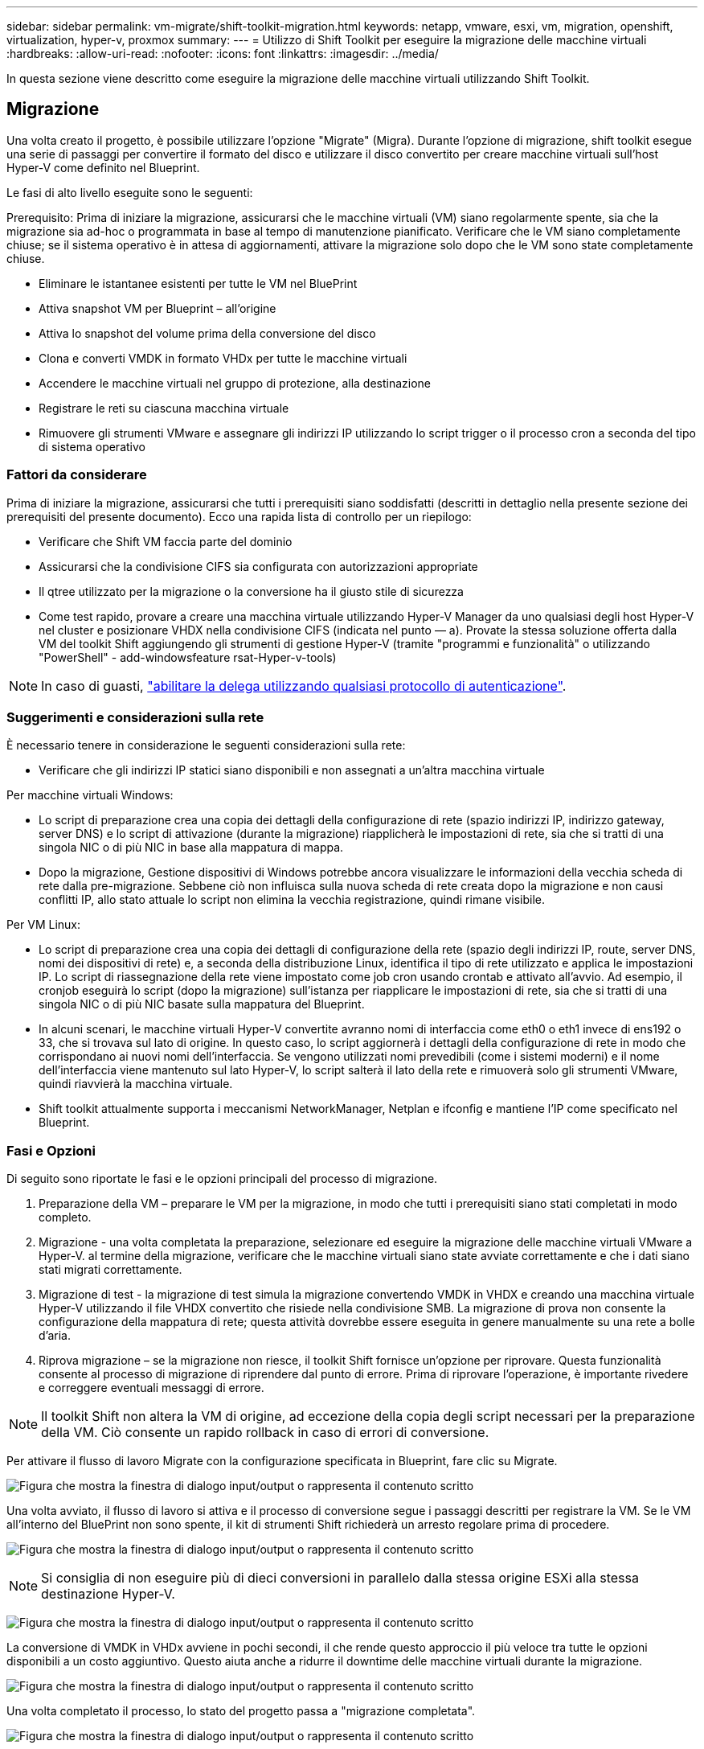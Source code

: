 ---
sidebar: sidebar 
permalink: vm-migrate/shift-toolkit-migration.html 
keywords: netapp, vmware, esxi, vm, migration, openshift, virtualization, hyper-v, proxmox 
summary:  
---
= Utilizzo di Shift Toolkit per eseguire la migrazione delle macchine virtuali
:hardbreaks:
:allow-uri-read: 
:nofooter: 
:icons: font
:linkattrs: 
:imagesdir: ../media/


[role="lead"]
In questa sezione viene descritto come eseguire la migrazione delle macchine virtuali utilizzando Shift Toolkit.



== Migrazione

Una volta creato il progetto, è possibile utilizzare l'opzione "Migrate" (Migra). Durante l'opzione di migrazione, shift toolkit esegue una serie di passaggi per convertire il formato del disco e utilizzare il disco convertito per creare macchine virtuali sull'host Hyper-V come definito nel Blueprint.

Le fasi di alto livello eseguite sono le seguenti:

Prerequisito: Prima di iniziare la migrazione, assicurarsi che le macchine virtuali (VM) siano regolarmente spente, sia che la migrazione sia ad-hoc o programmata in base al tempo di manutenzione pianificato. Verificare che le VM siano completamente chiuse; se il sistema operativo è in attesa di aggiornamenti, attivare la migrazione solo dopo che le VM sono state completamente chiuse.

* Eliminare le istantanee esistenti per tutte le VM nel BluePrint
* Attiva snapshot VM per Blueprint – all'origine
* Attiva lo snapshot del volume prima della conversione del disco
* Clona e converti VMDK in formato VHDx per tutte le macchine virtuali
* Accendere le macchine virtuali nel gruppo di protezione, alla destinazione
* Registrare le reti su ciascuna macchina virtuale
* Rimuovere gli strumenti VMware e assegnare gli indirizzi IP utilizzando lo script trigger o il processo cron a seconda del tipo di sistema operativo




=== Fattori da considerare

Prima di iniziare la migrazione, assicurarsi che tutti i prerequisiti siano soddisfatti (descritti in dettaglio nella presente sezione dei prerequisiti del presente documento). Ecco una rapida lista di controllo per un riepilogo:

* Verificare che Shift VM faccia parte del dominio
* Assicurarsi che la condivisione CIFS sia configurata con autorizzazioni appropriate
* Il qtree utilizzato per la migrazione o la conversione ha il giusto stile di sicurezza
* Come test rapido, provare a creare una macchina virtuale utilizzando Hyper-V Manager da uno qualsiasi degli host Hyper-V nel cluster e posizionare VHDX nella condivisione CIFS (indicata nel punto — a). Provate la stessa soluzione offerta dalla VM del toolkit Shift aggiungendo gli strumenti di gestione Hyper-V (tramite "programmi e funzionalità" o utilizzando "PowerShell" - add-windowsfeature rsat-Hyper-v-tools)



NOTE: In caso di guasti, link:https://learn.microsoft.com/en-us/windows-server/virtualization/hyper-v/manage/remotely-manage-hyper-v-hosts["abilitare la delega utilizzando qualsiasi protocollo di autenticazione"].



=== Suggerimenti e considerazioni sulla rete

È necessario tenere in considerazione le seguenti considerazioni sulla rete:

* Verificare che gli indirizzi IP statici siano disponibili e non assegnati a un'altra macchina virtuale


Per macchine virtuali Windows:

* Lo script di preparazione crea una copia dei dettagli della configurazione di rete (spazio indirizzi IP, indirizzo gateway, server DNS) e lo script di attivazione (durante la migrazione) riapplicherà le impostazioni di rete, sia che si tratti di una singola NIC o di più NIC in base alla mappatura di mappa.
* Dopo la migrazione, Gestione dispositivi di Windows potrebbe ancora visualizzare le informazioni della vecchia scheda di rete dalla pre-migrazione. Sebbene ciò non influisca sulla nuova scheda di rete creata dopo la migrazione e non causi conflitti IP, allo stato attuale lo script non elimina la vecchia registrazione, quindi rimane visibile.


Per VM Linux:

* Lo script di preparazione crea una copia dei dettagli di configurazione della rete (spazio degli indirizzi IP, route, server DNS, nomi dei dispositivi di rete) e, a seconda della distribuzione Linux, identifica il tipo di rete utilizzato e applica le impostazioni IP. Lo script di riassegnazione della rete viene impostato come job cron usando crontab e attivato all'avvio. Ad esempio, il cronjob eseguirà lo script (dopo la migrazione) sull'istanza per riapplicare le impostazioni di rete, sia che si tratti di una singola NIC o di più NIC basate sulla mappatura del Blueprint.
* In alcuni scenari, le macchine virtuali Hyper-V convertite avranno nomi di interfaccia come eth0 o eth1 invece di ens192 o 33, che si trovava sul lato di origine. In questo caso, lo script aggiornerà i dettagli della configurazione di rete in modo che corrispondano ai nuovi nomi dell'interfaccia. Se vengono utilizzati nomi prevedibili (come i sistemi moderni) e il nome dell'interfaccia viene mantenuto sul lato Hyper-V, lo script salterà il lato della rete e rimuoverà solo gli strumenti VMware, quindi riavvierà la macchina virtuale.
* Shift toolkit attualmente supporta i meccanismi NetworkManager, Netplan e ifconfig e mantiene l'IP come specificato nel Blueprint.




=== Fasi e Opzioni

Di seguito sono riportate le fasi e le opzioni principali del processo di migrazione.

. Preparazione della VM – preparare le VM per la migrazione, in modo che tutti i prerequisiti siano stati completati in modo completo.
. Migrazione - una volta completata la preparazione, selezionare ed eseguire la migrazione delle macchine virtuali VMware a Hyper-V. al termine della migrazione, verificare che le macchine virtuali siano state avviate correttamente e che i dati siano stati migrati correttamente.
. Migrazione di test - la migrazione di test simula la migrazione convertendo VMDK in VHDX e creando una macchina virtuale Hyper-V utilizzando il file VHDX convertito che risiede nella condivisione SMB. La migrazione di prova non consente la configurazione della mappatura di rete; questa attività dovrebbe essere eseguita in genere manualmente su una rete a bolle d'aria.
. Riprova migrazione – se la migrazione non riesce, il toolkit Shift fornisce un'opzione per riprovare. Questa funzionalità consente al processo di migrazione di riprendere dal punto di errore. Prima di riprovare l'operazione, è importante rivedere e correggere eventuali messaggi di errore.



NOTE: Il toolkit Shift non altera la VM di origine, ad eccezione della copia degli script necessari per la preparazione della VM. Ciò consente un rapido rollback in caso di errori di conversione.

Per attivare il flusso di lavoro Migrate con la configurazione specificata in Blueprint, fare clic su Migrate.

image:shift-toolkit-image50.png["Figura che mostra la finestra di dialogo input/output o rappresenta il contenuto scritto"]

Una volta avviato, il flusso di lavoro si attiva e il processo di conversione segue i passaggi descritti per registrare la VM. Se le VM all'interno del BluePrint non sono spente, il kit di strumenti Shift richiederà un arresto regolare prima di procedere.

image:shift-toolkit-image51.png["Figura che mostra la finestra di dialogo input/output o rappresenta il contenuto scritto"]


NOTE: Si consiglia di non eseguire più di dieci conversioni in parallelo dalla stessa origine ESXi alla stessa destinazione Hyper-V.

image:shift-toolkit-image52.png["Figura che mostra la finestra di dialogo input/output o rappresenta il contenuto scritto"]

La conversione di VMDK in VHDx avviene in pochi secondi, il che rende questo approccio il più veloce tra tutte le opzioni disponibili a un costo aggiuntivo. Questo aiuta anche a ridurre il downtime delle macchine virtuali durante la migrazione.

image:shift-toolkit-image53.png["Figura che mostra la finestra di dialogo input/output o rappresenta il contenuto scritto"]

Una volta completato il processo, lo stato del progetto passa a "migrazione completata".

image:shift-toolkit-image54.png["Figura che mostra la finestra di dialogo input/output o rappresenta il contenuto scritto"]

Una volta completata la migrazione, è il momento di validare le macchine virtuali su un lato Hyper-V. Lo screenshot seguente mostra le macchine virtuali in esecuzione sull'host Hyper-V specificato durante la creazione del BluePrint.

image:shift-toolkit-image55.png["Figura che mostra la finestra di dialogo input/output o rappresenta il contenuto scritto"]


NOTE: Shift toolkit usa cron job che viene eseguito all'avvio. Non sono state create connessioni ssh o equivalenti per macchine virtuali basate su Linux una volta acquistate le macchine virtuali sugli host Hyper-V.

image:shift-toolkit-image56.png["Figura che mostra la finestra di dialogo input/output o rappresenta il contenuto scritto"]


NOTE: Per le macchine virtuali Windows, shift toolkit utilizza PowerShell Direct per la connessione a queste macchine virtuali guest basate su Windows. PowerShell Direct consente la connessione a macchine virtuali guest basate su Windows indipendentemente dalla configurazione di rete o dalle impostazioni di gestione remota.


NOTE: Dopo la conversione, tutti i dischi VM sul sistema operativo Windows, ad eccezione del disco del sistema operativo, saranno offline. Questo perché il parametro NewDiskPolicy è impostato su offlineALL sulle macchine virtuali VMware per impostazione predefinita. Il problema è causato dal criterio SAN predefinito di Microsoft Windows. Questo criterio è progettato per impedire l'attivazione dei LUN all'avvio di Windows Server se vi si accede da più server. Questa operazione viene eseguita per evitare potenziali problemi di danneggiamento dei dati. Questo può essere gestito eseguendo un comando PowerShell: Set-StorageSetting -NewDiskPolicy OnlineAll


NOTE: Utilizzare più volumi per lo staging delle macchine virtuali, il che significa che le macchine virtuali devono essere trasferite in volumi diversi, in base alle esigenze. Se il gruppo di risorse include macchine virtuali con VMDK di grandi dimensioni, distribuirle in volumi diversi per la conversione. Questo approccio aiuta a prevenire gli errori di snapshot busy, eseguendo operazioni di cloning su volumi separati in parallelo, mentre il clone split avviene in background.
